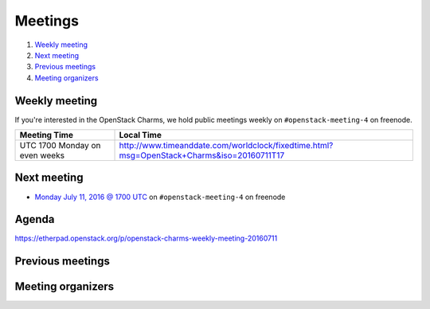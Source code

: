 .. _meetings:

########
Meetings
########

1. `Weekly meeting`_
2. `Next meeting`_
3. `Previous meetings`_
4. `Meeting organizers`_

Weekly meeting
==============

If you're interested in the OpenStack Charms, we hold public meetings weekly on
``#openstack-meeting-4`` on freenode.

.. list-table::
   :widths: 25 75
   :header-rows: 1

   * - Meeting Time
     - Local Time
   * - UTC 1700 Monday on even weeks
     - http://www.timeanddate.com/worldclock/fixedtime.html?msg=OpenStack+Charms&iso=20160711T17


Next meeting
============

- `Monday July 11, 2016 @ 1700 UTC
  <http://www.timeanddate.com/worldclock/fixedtime.html?msg=OpenStack+Charms&iso
  =20160711T17>`_ on ``#openstack-meeting-4`` on freenode

Agenda
======

https://etherpad.openstack.org/p/openstack-charms-weekly-meeting-20160711

Previous meetings
=================

Meeting organizers
==================

